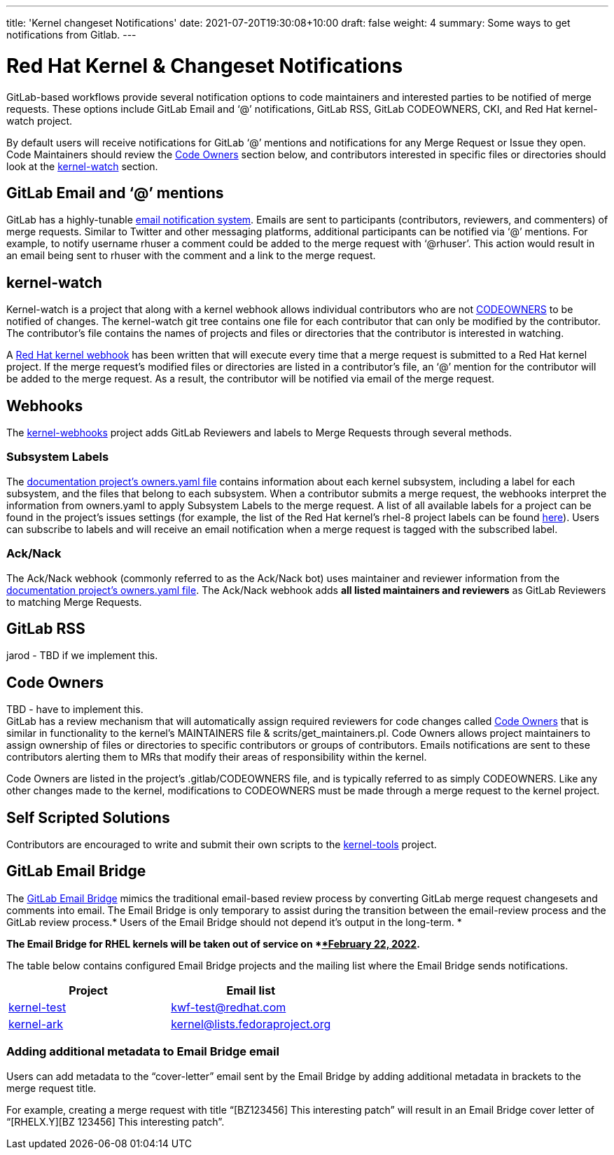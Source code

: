 ---
title: 'Kernel changeset Notifications'
date: 2021-07-20T19:30:08+10:00
draft: false
weight: 4
summary: Some ways to get notifications from Gitlab.
---

= Red Hat Kernel & Changeset Notifications

GitLab-based workflows provide several notification options to code maintainers and interested parties to be notified of merge requests.  These options include GitLab Email and ‘@’ notifications, GitLab RSS, GitLab CODEOWNERS, CKI, and Red Hat kernel-watch project.

By default users will receive notifications for GitLab ‘@’ mentions and notifications for any Merge Request or Issue they open.  Code Maintainers should review the link:kernel_changeset_notifications.adoc#code-owners[Code Owners] section below, and contributors interested in specific files or directories should look at the link:kernel_changeset_notifications.adoc#kernel-watch[kernel-watch] section.

== GitLab Email and ‘@’ mentions

GitLab has a highly-tunable https://docs.gitlab.com/ee/user/profile/notifications.html[email notification system].  Emails are sent to participants (contributors, reviewers, and commenters) of merge requests.   Similar to Twitter and other messaging platforms, additional participants can be notified via ‘@’ mentions.  For example, to notify username rhuser a comment could be added to the merge request with ‘@rhuser’.  This action would result in an email being sent to rhuser with the comment and a link to the merge request.

== kernel-watch

Kernel-watch is a project that along with a kernel webhook allows individual contributors who are not link:kernel_changeset_notifications.adoc#codeowners[CODEOWNERS] to be notified of changes.  The kernel-watch git tree contains one file for each contributor that can only be modified by the contributor.  The contributor’s file contains the names of projects and files or directories that the contributor is interested in watching.

A link:rhel_kernel_workflow.adoc#Kernel-webhooks[Red Hat kernel webhook] has been written that will execute every time that a merge request is submitted to a Red Hat kernel project.  If the merge request’s modified files or directories are listed in a contributor’s file, an ‘@’ mention for the contributor will be added to the merge request.  As a result, the contributor will be notified via email of the merge request.

== Webhooks

The https://gitlab.com/cki-project/kernel-webhooks/[kernel-webhooks] project adds GitLab Reviewers and labels to Merge Requests through several methods.

=== Subsystem Labels

The https://gitlab.com/redhat/rhel/src/kernel/documentation/-/blob/main/info/owners.yaml[documentation project’s owners.yaml file] contains information about each kernel subsystem, including a label for each subsystem, and the files that belong to each subsystem.  When a contributor submits a merge request, the webhooks interpret the information from owners.yaml to apply Subsystem Labels to the merge request.  A list of all available labels for a project can be found in the project’s issues settings (for example, the list of the Red Hat kernel’s rhel-8 project labels can be found https://gitlab.com/redhat/rhel/src/kernel/rhel-8/-/labels[here]).  Users can subscribe to labels and will receive an email notification when a merge request is tagged with the subscribed label.

=== Ack/Nack

The Ack/Nack webhook (commonly referred to as the Ack/Nack bot) uses maintainer and reviewer information from the https://gitlab.com/redhat/rhel/src/kernel/documentation/-/blob/main/info/owners.yaml[documentation project’s owners.yaml file].  The Ack/Nack webhook adds *all listed maintainers and reviewers* as GitLab Reviewers to matching Merge Requests.

== GitLab RSS

jarod - TBD if we implement this.

== Code Owners

TBD - have to implement this. +
GitLab has a review mechanism that will automatically assign required reviewers for code changes called https://docs.gitlab.com/ee/user/project/code_owners.html[Code Owners] that is similar in functionality to the kernel’s MAINTAINERS file & scrits/get_maintainers.pl.  Code Owners allows project maintainers to assign ownership of files or directories to specific contributors or groups of contributors.  Emails notifications are sent to these contributors alerting them to MRs that modify their areas of responsibility within the kernel.

Code Owners are listed in the project’s .gitlab/CODEOWNERS file, and is typically referred to as simply CODEOWNERS.  Like any other changes made to the kernel, modifications to CODEOWNERS must be made through a merge request to the kernel project.

== Self Scripted Solutions

Contributors are encouraged to write and submit their own scripts to the https://gitlab.com/redhat/centos-stream/src/kernel/tools[kernel-tools] project.

== GitLab Email Bridge

The https://gitlab.com/cki-project/patchlab[GitLab Email Bridge] mimics the traditional email-based review process by converting GitLab merge request changesets and comments into email.  The Email Bridge is only temporary to assist during the transition between the email-review process and the GitLab review process.* Users of the Email Bridge should not depend it’s output in the long-term. *

*The Email Bridge for RHEL kernels will be taken out of service on *+++<u>+++*February 22, 2022*+++</u>+++**.**  

The table below contains configured Email Bridge projects and the mailing list where the Email Bridge sends notifications.

|===
|Project|Email list

|https://gitlab.com/redhat/rhel/kernel/8.y/kernel-test/[kernel-test]|http://post-office.corp.redhat.com/mailman/listinfo/kwf-test[kwf-test@redhat.com]
|https://gitlab.com/cki-project/kernel-ark[kernel-ark]|https://lists.fedoraproject.org/admin/lists/kernel.lists.fedoraproject.org/[kernel@lists.fedoraproject.org]
|===
=== Adding additional metadata to Email Bridge email

Users can add metadata to the “cover-letter” email sent by the Email Bridge by adding additional metadata in brackets to the merge request title.

For example, creating a merge request with title “[BZ123456] This interesting patch” will result in an Email Bridge cover letter of “[RHELX.Y][BZ 123456] This interesting patch”.

